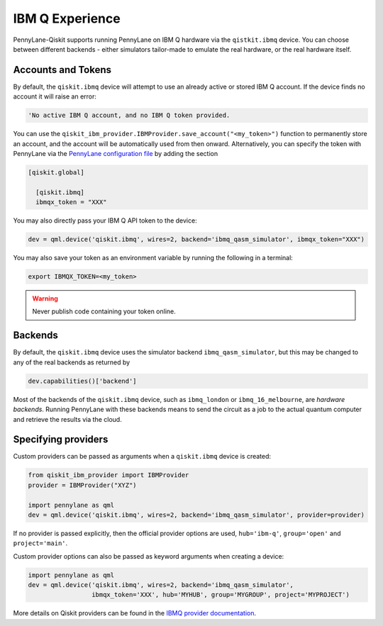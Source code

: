 IBM Q Experience
================

PennyLane-Qiskit supports running PennyLane on IBM Q hardware via the ``qistkit.ibmq`` device.
You can choose between different backends - either simulators tailor-made to emulate the real hardware,
or the real hardware itself.

Accounts and Tokens
~~~~~~~~~~~~~~~~~~~

By default, the ``qiskit.ibmq`` device will attempt to use an already active or stored
IBM Q account. If the device finds no account it will raise an error:

.. code::

    'No active IBM Q account, and no IBM Q token provided.

You can use the ``qiskit_ibm_provider.IBMProvider.save_account("<my_token>")`` function to permanently
store an account, and the account will be automatically used from then onward.
Alternatively, you can specify the token with PennyLane via the
`PennyLane configuration file <https://pennylane.readthedocs.io/en/latest/introduction/configuration.html>`__ by
adding the section

.. code::

  [qiskit.global]

    [qiskit.ibmq]
    ibmqx_token = "XXX"

You may also directly pass your IBM Q API token to the device:

.. code-block:: python

    dev = qml.device('qiskit.ibmq', wires=2, backend='ibmq_qasm_simulator', ibmqx_token="XXX")

You may also save your token as an environment variable by running the following in a terminal:

.. code::

    export IBMQX_TOKEN=<my_token>

.. warning:: Never publish code containing your token online.

Backends
~~~~~~~~

By default, the ``qiskit.ibmq`` device uses the simulator backend
``ibmq_qasm_simulator``, but this may be changed to any of the real backends as returned by

.. code-block:: python

    dev.capabilities()['backend']

Most of the backends of the ``qiskit.ibmq`` device, such as ``ibmq_london`` or ``ibmq_16_melbourne``,
are *hardware backends*. Running PennyLane with these backends means to send the circuit as a job to the actual quantum
computer and retrieve the results via the cloud.

Specifying providers
~~~~~~~~~~~~~~~~~~~~

Custom providers can be passed as arguments when a ``qiskit.ibmq`` device is created:

.. code-block:: python

    from qiskit_ibm_provider import IBMProvider
    provider = IBMProvider("XYZ")

    import pennylane as qml
    dev = qml.device('qiskit.ibmq', wires=2, backend='ibmq_qasm_simulator', provider=provider)

If no provider is passed explicitly, then the official provider options are used,
``hub='ibm-q'``, ``group='open'`` and ``project='main'``.

Custom provider options can also be passed as keyword arguments when creating a device:

.. code-block:: python

    import pennylane as qml
    dev = qml.device('qiskit.ibmq', wires=2, backend='ibmq_qasm_simulator',
                     ibmqx_token='XXX', hub='MYHUB', group='MYGROUP', project='MYPROJECT')

More details on Qiskit providers can be found
in the `IBMQ provider documentation <https://qiskit.org/ecosystem/ibm-provider/stubs/qiskit_ibm_provider.IBMProvider.html>`_.